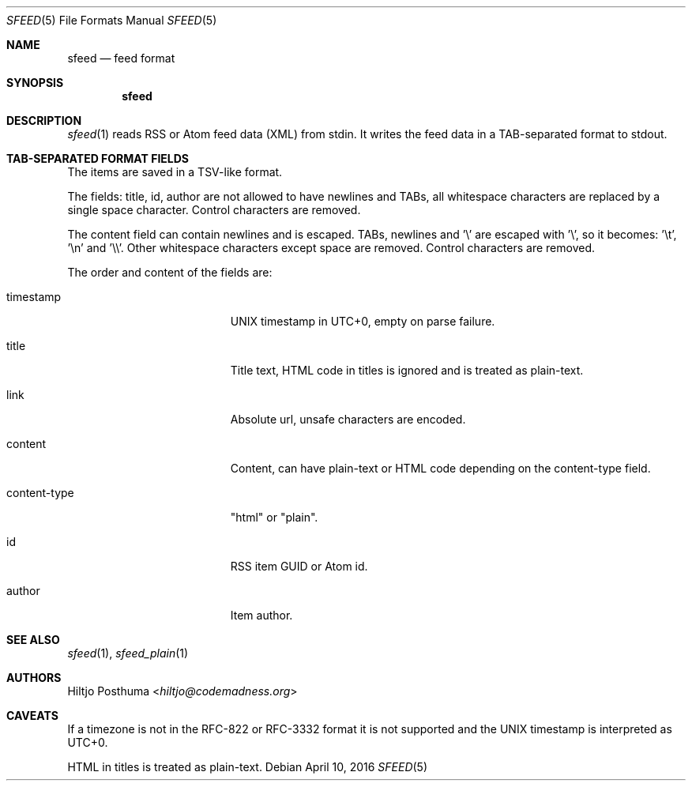 .Dd April 10, 2016
.Dt SFEED 5
.Os
.Sh NAME
.Nm sfeed
.Nd feed format
.Sh SYNOPSIS
.Nm
.Sh DESCRIPTION
.Xr sfeed 1
reads RSS or Atom feed data (XML) from stdin. It writes the feed data in a
TAB-separated format to stdout.
.Sh TAB-SEPARATED FORMAT FIELDS
The items are saved in a TSV-like format.
.Pp
The fields: title, id, author are not allowed to have newlines and TABs, all
whitespace characters are replaced by a single space character. Control
characters are removed.
.Pp
The content field can contain newlines and is escaped. TABs, newlines and '\\'
are escaped with '\\', so it becomes: '\\t', '\\n' and '\\\\'. Other whitespace
characters except space are removed. Control characters are removed.
.Pp
The order and content of the fields are:
.Bl -tag -width 17n
.It timestamp
UNIX timestamp in UTC+0, empty on parse failure.
.It title
Title text, HTML code in titles is ignored and is treated as plain-text.
.It link
Absolute url, unsafe characters are encoded.
.It content
Content, can have plain-text or HTML code depending on the content\-type field.
.It content\-type
"html" or "plain".
.It id
RSS item GUID or Atom id.
.It author
Item author.
.El
.Sh SEE ALSO
.Xr sfeed 1 ,
.Xr sfeed_plain 1
.Sh AUTHORS
.An Hiltjo Posthuma Aq Mt hiltjo@codemadness.org
.Sh CAVEATS
If a timezone is not in the RFC-822 or RFC-3332 format it is not supported and
the UNIX timestamp is interpreted as UTC+0.
.Pp
HTML in titles is treated as plain-text.
